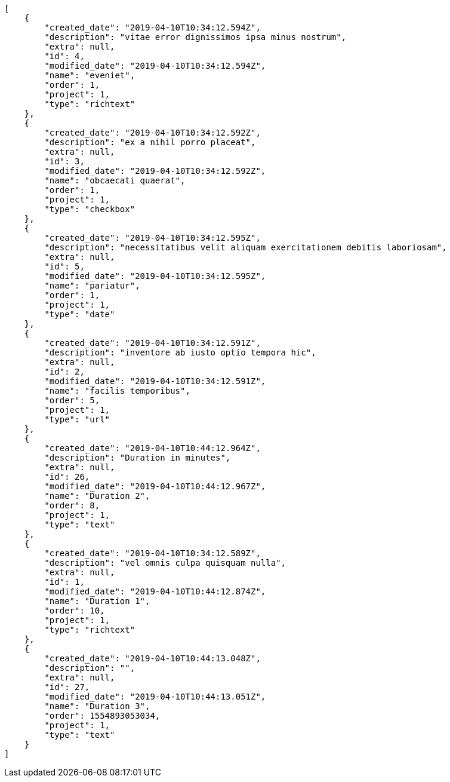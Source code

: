 [source,json]
----
[
    {
        "created_date": "2019-04-10T10:34:12.594Z",
        "description": "vitae error dignissimos ipsa minus nostrum",
        "extra": null,
        "id": 4,
        "modified_date": "2019-04-10T10:34:12.594Z",
        "name": "eveniet",
        "order": 1,
        "project": 1,
        "type": "richtext"
    },
    {
        "created_date": "2019-04-10T10:34:12.592Z",
        "description": "ex a nihil porro placeat",
        "extra": null,
        "id": 3,
        "modified_date": "2019-04-10T10:34:12.592Z",
        "name": "obcaecati quaerat",
        "order": 1,
        "project": 1,
        "type": "checkbox"
    },
    {
        "created_date": "2019-04-10T10:34:12.595Z",
        "description": "necessitatibus velit aliquam exercitationem debitis laboriosam",
        "extra": null,
        "id": 5,
        "modified_date": "2019-04-10T10:34:12.595Z",
        "name": "pariatur",
        "order": 1,
        "project": 1,
        "type": "date"
    },
    {
        "created_date": "2019-04-10T10:34:12.591Z",
        "description": "inventore ab iusto optio tempora hic",
        "extra": null,
        "id": 2,
        "modified_date": "2019-04-10T10:34:12.591Z",
        "name": "facilis temporibus",
        "order": 5,
        "project": 1,
        "type": "url"
    },
    {
        "created_date": "2019-04-10T10:44:12.964Z",
        "description": "Duration in minutes",
        "extra": null,
        "id": 26,
        "modified_date": "2019-04-10T10:44:12.967Z",
        "name": "Duration 2",
        "order": 8,
        "project": 1,
        "type": "text"
    },
    {
        "created_date": "2019-04-10T10:34:12.589Z",
        "description": "vel omnis culpa quisquam nulla",
        "extra": null,
        "id": 1,
        "modified_date": "2019-04-10T10:44:12.874Z",
        "name": "Duration 1",
        "order": 10,
        "project": 1,
        "type": "richtext"
    },
    {
        "created_date": "2019-04-10T10:44:13.048Z",
        "description": "",
        "extra": null,
        "id": 27,
        "modified_date": "2019-04-10T10:44:13.051Z",
        "name": "Duration 3",
        "order": 1554893053034,
        "project": 1,
        "type": "text"
    }
]
----
